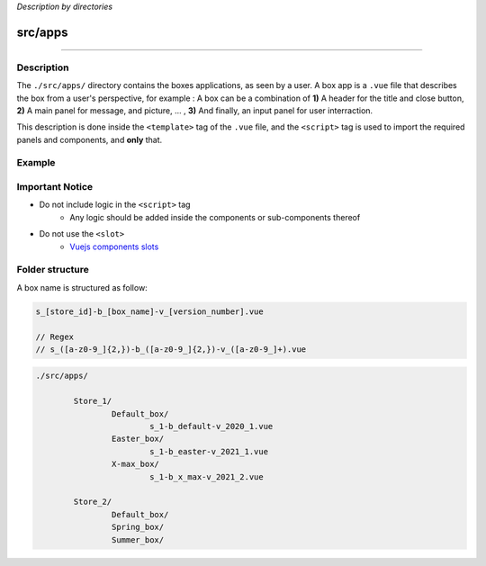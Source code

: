 *Description by directories*

********
src/apps
********

-------------------------------------

Description
^^^^^^^^^^^
The ``./src/apps/`` directory contains the boxes applications, as seen by a user. A box app is a ``.vue`` file that describes the box from a user's perspective, for example : A box can be a combination of **1)** A header for the title and close button, **2)** A main panel for message, and picture, ... , **3)** And finally, an input panel for user interraction.

This description is done inside the ``<template>`` tag of the ``.vue`` file, and the ``<script>`` tag is used to import the required panels and components, and **only** that.

Example
^^^^^^^

.. code-block:: html
	:linenos:

	<!-- 
		AppExample.vue

		 _______________
		|               |
		| Custom Header |
		|_______________|
		|               |
		|               |
		|    Message    |
		|    Panel      |
		|               |
		|               |
		|_______________|
		|   Input Area  |
		|_______________|
	-->

	<template>

		<Custom-Header></Custom-Header>

		<Messages-Panel></Messages-Panel>

		<Input-Area></Input-Area>

	</template>

	<script>

		import CustomHeader from './path/to';
		import MessagesPanel from './path/to';
		import InputArea from './path/to';

		export default {

			name: 'app-name',

			components: {
				CustomHeader,
				MessagesPanel,
				InputArea
			},

			data(){
				return{}
			}

		};

	</script>

Important Notice
^^^^^^^^^^^^^^^^

* Do not include logic in the ``<script>`` tag
	* Any logic should be added inside the components or sub-components thereof
* Do not use the ``<slot>``
	* `Vuejs components slots <https://vuejs.org/v2/guide/components-slots.html>`_


Folder structure
^^^^^^^^^^^^^^^^

A box name is structured as follow:

.. code-block::

	s_[store_id]-b_[box_name]-v_[version_number].vue

	// Regex
	// s_([a-z0-9_]{2,})-b_([a-z0-9_]{2,})-v_([a-z0-9_]+).vue

.. code-block:: json

	./src/apps/

		Store_1/
			Default_box/
				s_1-b_default-v_2020_1.vue
			Easter_box/
				s_1-b_easter-v_2021_1.vue
			X-max_box/
				s_1-b_x_max-v_2021_2.vue

		Store_2/
			Default_box/
			Spring_box/
			Summer_box/